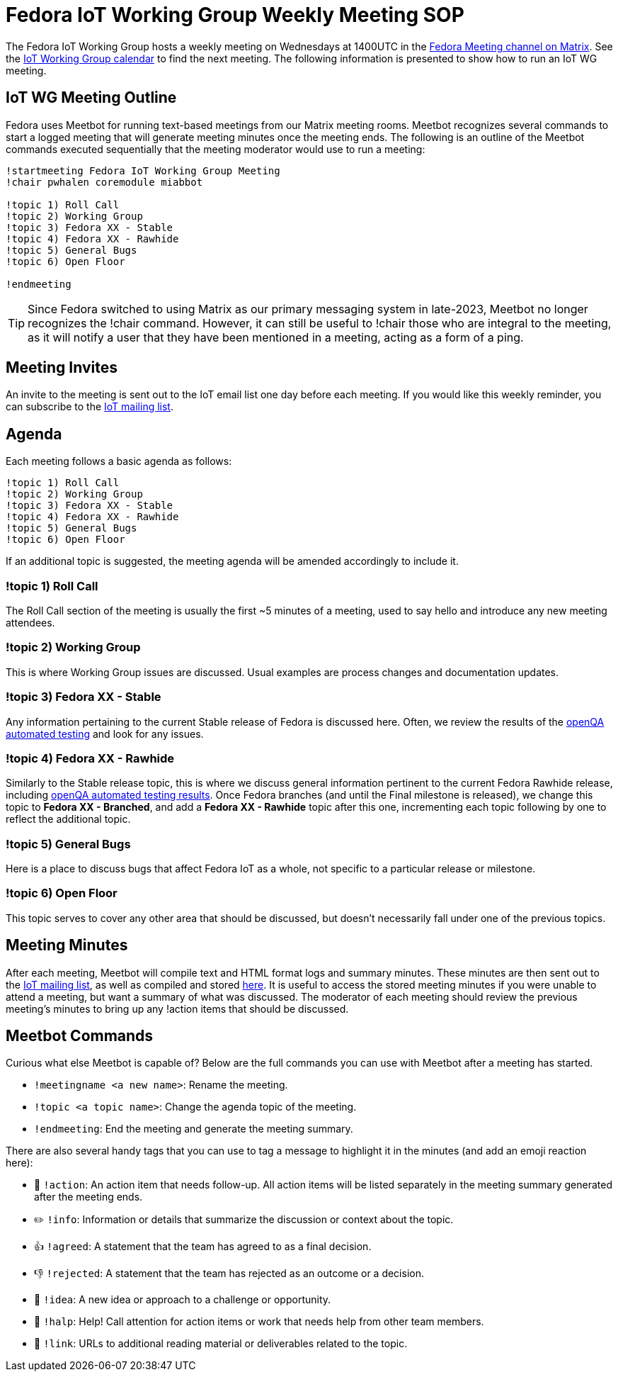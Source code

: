 = Fedora IoT Working Group Weekly Meeting	SOP
 
The Fedora IoT Working Group hosts a weekly meeting on Wednesdays at 1400UTC in the https://matrix.to/#/#meeting:fedoraproject.org[Fedora Meeting channel on Matrix]. See the https://calendar.fedoraproject.org/IoT/#_[IoT Working Group calendar] to find the next meeting. The following information is presented to show how to run an IoT WG meeting.

== IoT WG Meeting Outline

Fedora uses Meetbot for running text-based meetings from our Matrix meeting rooms. Meetbot recognizes several commands to start a logged meeting that will generate meeting minutes once the meeting ends. The following is an outline of the Meetbot commands executed sequentially that the meeting moderator would use to run a meeting:

----
!startmeeting Fedora IoT Working Group Meeting
!chair pwhalen coremodule miabbot

!topic 1) Roll Call
!topic 2) Working Group
!topic 3) Fedora XX - Stable
!topic 4) Fedora XX - Rawhide
!topic 5) General Bugs
!topic 6) Open Floor

!endmeeting
----
TIP: Since Fedora switched to using Matrix as our primary messaging system in late-2023, Meetbot no longer recognizes the !chair command. However, it can still be useful to !chair those who are integral to the meeting, as it will notify a user that they have been mentioned in a meeting, acting as a form of a ping.


== Meeting Invites
An invite to the meeting is sent out to the IoT email list one day before each meeting. If you would like this weekly reminder, you can subscribe to the https://lists.fedoraproject.org/admin/lists/iot.lists.fedoraproject.org/[IoT mailing list].


== Agenda
Each meeting follows a basic agenda as follows:
----
!topic 1) Roll Call
!topic 2) Working Group
!topic 3) Fedora XX - Stable
!topic 4) Fedora XX - Rawhide
!topic 5) General Bugs
!topic 6) Open Floor
----
If an additional topic is suggested, the meeting agenda will be amended accordingly to include it.

=== !topic 1) Roll Call
The Roll Call section of the meeting is usually the first ~5 minutes of a meeting, used to say hello and introduce any new meeting attendees.

=== !topic 2) Working Group
This is where Working Group issues are discussed. Usual examples are process changes and documentation updates.

=== !topic 3) Fedora XX - Stable
Any information pertaining to the current Stable release of Fedora is discussed here. Often, we review the results of the https://openqa.fedoraproject.org/[openQA automated testing] and look for any issues.

=== !topic 4) Fedora XX - Rawhide
Similarly to the Stable release topic, this is where we discuss general information pertinent to the current Fedora Rawhide release, including https://openqa.fedoraproject.org/[openQA automated testing results]. Once Fedora branches (and until the Final milestone is released), we change this topic to *Fedora XX - Branched*, and add a *Fedora XX - Rawhide* topic after this one, incrementing each topic following by one to reflect the additional topic.

=== !topic 5) General Bugs
Here is a place to discuss bugs that affect Fedora IoT as a whole, not specific to a particular release or milestone.

=== !topic 6) Open Floor
This topic serves to cover any other area that should be discussed, but doesn't necessarily fall under one of the previous topics.

== Meeting Minutes
After each meeting, Meetbot will compile text and HTML format logs and summary minutes. These minutes are then sent out to the https://lists.fedoraproject.org/admin/lists/iot.lists.fedoraproject.org/[IoT mailing list], as well as compiled and stored https://lists.fedorahosted.org/archives/list/iot@lists.fedoraproject.org/[here]. It is useful to access the stored meeting minutes if you were unable to attend a meeting, but want a summary of what was discussed. The moderator of each meeting should review the previous meeting's minutes to bring up any !action items that should be discussed.

== Meetbot Commands

Curious what else Meetbot is capable of?
Below are the full commands you can use with Meetbot after a meeting has started.

* `!meetingname <a new name>`:
  Rename the meeting.
* `!topic <a topic name>`:
  Change the agenda topic of the meeting.
* `!endmeeting`:
  End the meeting and generate the meeting summary.

There are also several handy tags that you can use to tag a message to highlight it in the minutes (and add an emoji reaction here):

* 🚩 `!action`:
  An action item that needs follow-up.
  All action items will be listed separately in the meeting summary generated after the meeting ends.
* ✏️ `!info`:
  Information or details that summarize the discussion or context about the topic.
* 👍 `!agreed`:
  A statement that the team has agreed to as a final decision.
* 👎 `!rejected`:
  A statement that the team has rejected as an outcome or a decision.
* 💭 `!idea`:
  A new idea or approach to a challenge or opportunity.
* 🛟 `!halp`:
  Help!
  Call attention for action items or work that needs help from other team members.
* 🔗 `!link`:
  URLs to additional reading material or deliverables related to the topic.
